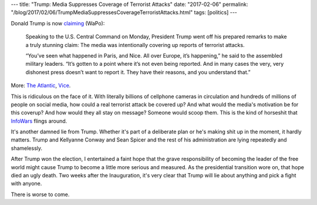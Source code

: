 ---
title: "Trump: Media Suppresses Coverage of Terrorist Attacks"
date: "2017-02-06"
permalink: "/blog/2017/02/06/TrumpMediaSuppressesCoverageTerroristAttacks.html"
tags: [politics]
---



Donald Trump is now claiming__ (WaPo):

    Speaking to the U.S. Central Command on Monday,
    President Trump went off his prepared remarks to make a truly stunning claim:
    The media was intentionally covering up reports of terrorist attacks.

    “You’ve seen what happened in Paris, and Nice.
    All over Europe, it’s happening,” he said to the assembled military leaders.
    “It’s gotten to a point where it’s not even being reported.
    And in many cases the very, very dishonest press doesn’t want to report it.
    They have their reasons, and you understand that.”

More: `The Atlantic`__, Vice__.

This is ridiculous on the face of it.
With literally billions of cellphone cameras in circulation
and hundreds of millions of people on social media,
how could a real terrorist attack be covered up?
And what would the media's motivation be for this coverup?
And how would they all stay on message?
Someone would scoop them.
This is the kind of horseshit that InfoWars__ flings around.

It's another damned lie from Trump.
Whether it's part of a deliberate plan or he's making shit up in the moment,
it hardly matters.
Trump and Kellyanne Conway and Sean Spicer
and the rest of his administration
are lying repeatedly and shamelessly.

After Trump won the election,
I entertained a faint hope
that the grave responsibility of becoming the leader of the free world
might cause Trump to become a little more serious and measured.
As the presidential transition wore on, that hope died an ugly death.
Two weeks after the Inauguration,
it's very clear that Trump will lie about anything
and pick a fight with anyone.

There is worse to come.

__ https://www.washingtonpost.com/news/politics/wp/2017/02/06/president-trump-is-now-speculating-that-the-media-is-covering-up-terrorist-attacks/
__ https://www.theatlantic.com/politics/archive/2017/02/trump-centcom-media-terror-cover-up/515823/
__ https://news.vice.com/story/trump-accused-the-media-of-ignoring-terrorist-attacks
__ https://www.washingtonpost.com/news/the-fix/wp/2017/02/06/trumps-suggestion-that-the-media-is-ignoring-terrorist-attacks-has-a-familiar-source-infowars/

.. _permalink:
    /blog/2017/02/06/TrumpMediaSuppressesCoverageTerroristAttacks.html
